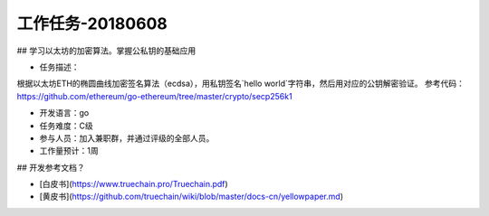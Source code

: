 工作任务-20180608
==========================================

## 学习以太坊的加密算法。掌握公私钥的基础应用

* 任务描述：
根据以太坊ETH的椭圆曲线加密签名算法（ecdsa），用私钥签名`hello world`字符串，然后用对应的公钥解密验证。  
参考代码：https://github.com/ethereum/go-ethereum/tree/master/crypto/secp256k1 

* 开发语言：go
* 任务难度：C级  
* 参与人员：加入兼职群，并通过评级的全部人员。
* 工作量预计：1周 

## 开发参考文档？

* [白皮书](https://www.truechain.pro/Truechain.pdf) 
* [黄皮书](https://github.com/truechain/wiki/blob/master/docs-cn/yellowpaper.md)
